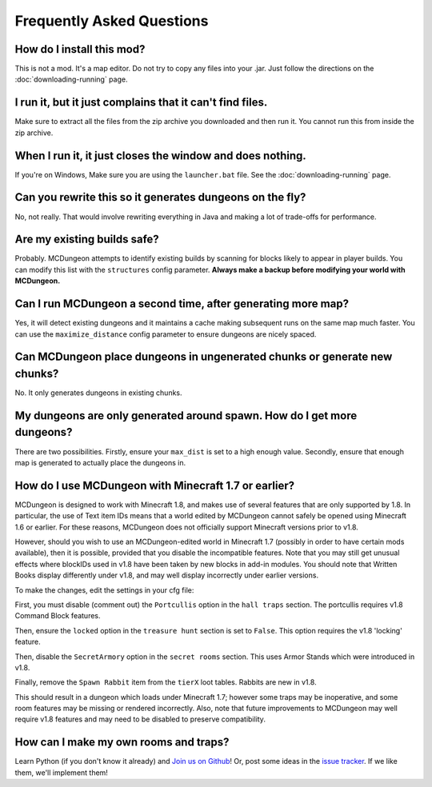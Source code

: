 .. _faq:

==========================
Frequently Asked Questions
==========================

How do I install this mod?
==========================

This is not a mod. It's a map editor. Do not try to copy any files into
your .jar. Just follow the directions on the :doc:`downloading-running`
page.

I run it, but it just complains that it can't find files.
=========================================================

Make sure to extract all the files from the zip archive you downloaded
and then run it. You cannot run this from inside the zip archive.

When I run it, it just closes the window and does nothing.
==========================================================

If you're on Windows, Make sure you are using the ``launcher.bat``
file. See the :doc:`downloading-running` page.

Can you rewrite this so it generates dungeons on the fly?
=========================================================

No, not really. That would involve rewriting everything in Java and
making a lot of trade-offs for performance.

Are my existing builds safe?
============================

Probably. MCDungeon attempts to identify existing builds by scanning for
blocks likely to appear in player builds. You can modify this list with
the ``structures`` config parameter.
**Always make a backup before modifying your world with MCDungeon.**

Can I run MCDungeon a second time, after generating more map?
=============================================================

Yes, it will detect existing dungeons and it maintains a cache making
subsequent runs on the same map much faster. You can use the 
``maximize_distance`` config parameter to ensure dungeons are nicely spaced.

Can MCDungeon place dungeons in ungenerated chunks or generate new chunks?
==========================================================================

No. It only generates dungeons in existing chunks.

My dungeons are only generated around spawn. How do I get more dungeons?
========================================================================

There are two possibilities. Firstly, ensure your ``max_dist`` is set to a
high enough value. Secondly, ensure that enough map is generated to
actually place the dungeons in.

How do I use MCDungeon with Minecraft 1.7 or earlier?
=====================================================

MCDungeon is designed to work with Minecraft 1.8, and makes use of several
features that are only supported by 1.8.  In particular, the use of Text
item IDs means that a world edited by MCDungeon cannot safely be opened
using Minecraft 1.6 or earlier.  For these reasons, MCDungeon does not
officially support Minecraft versions prior to v1.8.

However, should you wish to use an MCDungeon-edited world in Minecraft 1.7 
(possibly in order to have certain mods available), then it is possible,
provided that you disable the incompatible features.  Note that you may 
still get unusual effects where blockIDs used in v1.8 have been taken 
by new blocks in add-in modules.  You should note that Written Books display 
differently under v1.8, and may well display incorrectly under earlier versions.

To make the changes, edit the settings in your cfg file:

First, you must disable (comment out) the ``Portcullis`` option in the 
``hall traps`` section.  The portcullis requires v1.8 Command Block
features.

Then, ensure the ``locked`` option in the ``treasure hunt`` section is set
to ``False``.  This option requires the v1.8 'locking' feature.

Then, disable the ``SecretArmory`` option in the ``secret rooms`` section.
This uses Armor Stands which were introduced in v1.8.

Finally, remove the ``Spawn Rabbit`` item from the ``tierX`` loot tables.  
Rabbits are new in v1.8.

This should result in a dungeon which loads under Minecraft 1.7; however
some traps may be inoperative, and some room features may be missing or
rendered incorrectly.  Also, note that future improvements to MCDungeon
may well require v1.8 features and may need to be disabled to preserve
compatibility.

How can I make my own rooms and traps?
======================================

Learn Python (if you don't know it already) and `Join us on Github
<https://github.com/orphu/mcdungeon>`_! Or, post some ideas in the
`issue tracker <https://github.com/orphu/mcdungeon/issues>`_. If we
like them, we'll implement them!
